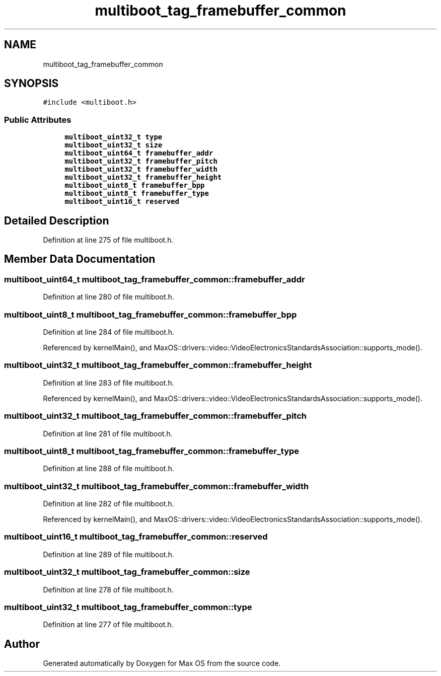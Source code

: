 .TH "multiboot_tag_framebuffer_common" 3 "Mon Jan 15 2024" "Version 0.1" "Max OS" \" -*- nroff -*-
.ad l
.nh
.SH NAME
multiboot_tag_framebuffer_common
.SH SYNOPSIS
.br
.PP
.PP
\fC#include <multiboot\&.h>\fP
.SS "Public Attributes"

.in +1c
.ti -1c
.RI "\fBmultiboot_uint32_t\fP \fBtype\fP"
.br
.ti -1c
.RI "\fBmultiboot_uint32_t\fP \fBsize\fP"
.br
.ti -1c
.RI "\fBmultiboot_uint64_t\fP \fBframebuffer_addr\fP"
.br
.ti -1c
.RI "\fBmultiboot_uint32_t\fP \fBframebuffer_pitch\fP"
.br
.ti -1c
.RI "\fBmultiboot_uint32_t\fP \fBframebuffer_width\fP"
.br
.ti -1c
.RI "\fBmultiboot_uint32_t\fP \fBframebuffer_height\fP"
.br
.ti -1c
.RI "\fBmultiboot_uint8_t\fP \fBframebuffer_bpp\fP"
.br
.ti -1c
.RI "\fBmultiboot_uint8_t\fP \fBframebuffer_type\fP"
.br
.ti -1c
.RI "\fBmultiboot_uint16_t\fP \fBreserved\fP"
.br
.in -1c
.SH "Detailed Description"
.PP 
Definition at line 275 of file multiboot\&.h\&.
.SH "Member Data Documentation"
.PP 
.SS "\fBmultiboot_uint64_t\fP multiboot_tag_framebuffer_common::framebuffer_addr"

.PP
Definition at line 280 of file multiboot\&.h\&.
.SS "\fBmultiboot_uint8_t\fP multiboot_tag_framebuffer_common::framebuffer_bpp"

.PP
Definition at line 284 of file multiboot\&.h\&.
.PP
Referenced by kernelMain(), and MaxOS::drivers::video::VideoElectronicsStandardsAssociation::supports_mode()\&.
.SS "\fBmultiboot_uint32_t\fP multiboot_tag_framebuffer_common::framebuffer_height"

.PP
Definition at line 283 of file multiboot\&.h\&.
.PP
Referenced by kernelMain(), and MaxOS::drivers::video::VideoElectronicsStandardsAssociation::supports_mode()\&.
.SS "\fBmultiboot_uint32_t\fP multiboot_tag_framebuffer_common::framebuffer_pitch"

.PP
Definition at line 281 of file multiboot\&.h\&.
.SS "\fBmultiboot_uint8_t\fP multiboot_tag_framebuffer_common::framebuffer_type"

.PP
Definition at line 288 of file multiboot\&.h\&.
.SS "\fBmultiboot_uint32_t\fP multiboot_tag_framebuffer_common::framebuffer_width"

.PP
Definition at line 282 of file multiboot\&.h\&.
.PP
Referenced by kernelMain(), and MaxOS::drivers::video::VideoElectronicsStandardsAssociation::supports_mode()\&.
.SS "\fBmultiboot_uint16_t\fP multiboot_tag_framebuffer_common::reserved"

.PP
Definition at line 289 of file multiboot\&.h\&.
.SS "\fBmultiboot_uint32_t\fP multiboot_tag_framebuffer_common::size"

.PP
Definition at line 278 of file multiboot\&.h\&.
.SS "\fBmultiboot_uint32_t\fP multiboot_tag_framebuffer_common::type"

.PP
Definition at line 277 of file multiboot\&.h\&.

.SH "Author"
.PP 
Generated automatically by Doxygen for Max OS from the source code\&.
